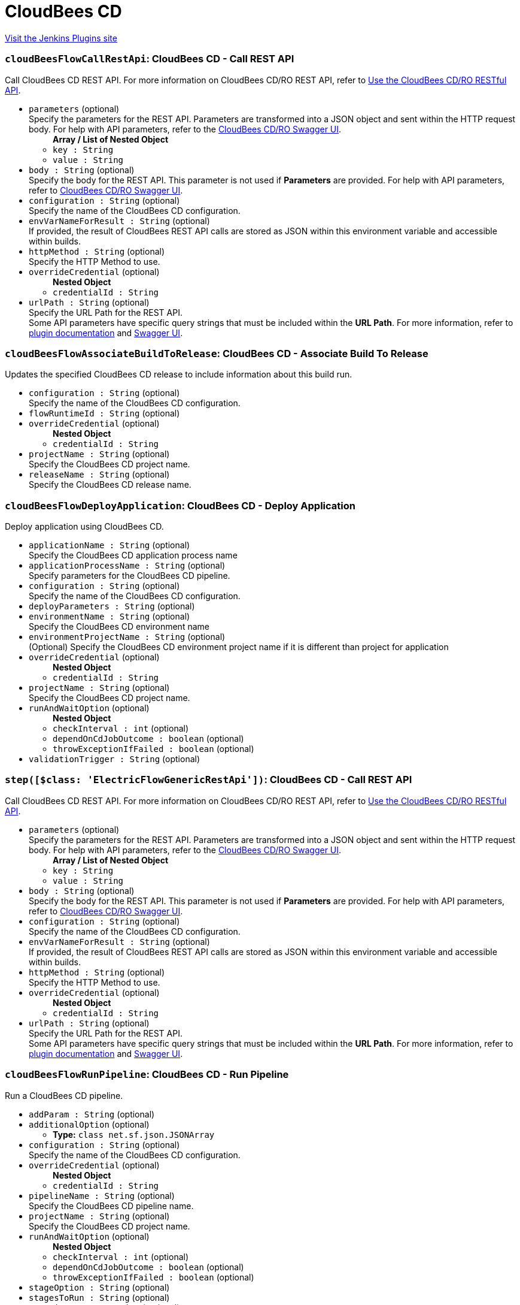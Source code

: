 = CloudBees CD
:page-layout: pipelinesteps

:notitle:
:description:
:author:
:email: jenkinsci-users@googlegroups.com
:sectanchors:
:toc: left
:compat-mode!:


++++
<a href="https://plugins.jenkins.io/electricflow">Visit the Jenkins Plugins site</a>
++++


=== `cloudBeesFlowCallRestApi`: CloudBees CD - Call REST API
++++
<div><div>
 Call CloudBees CD REST API. For more information on CloudBees CD/RO REST API, refer to <a href="https://docs.cloudbees.com/docs/cloudbees-cd-api-rest/latest/" rel="nofollow">Use the CloudBees CD/RO RESTful API</a>.
</div></div>
<ul><li><code>parameters</code> (optional)
<div><div>
 Specify the parameters for the REST API. Parameters are transformed into a JSON object and sent within the HTTP request body. For help with API parameters, refer to the <a href="https://docs.cloudbees.com/docs/cloudbees-cd-api-rest/latest/#_access_the_swagger_ui" rel="nofollow">CloudBees CD/RO Swagger UI</a>.
</div></div>

<ul><b>Array / List of Nested Object</b>
<li><code>key : String</code>
</li>
<li><code>value : String</code>
</li>
</ul></li>
<li><code>body : String</code> (optional)
<div><div>
 Specify the body for the REST API. This parameter is not used if <b>Parameters</b> are provided. For help with API parameters, refer to <a href="https://docs.cloudbees.com/docs/cloudbees-cd-api-rest/latest/#_access_the_swagger_ui" rel="nofollow">CloudBees CD/RO Swagger UI</a>.
</div></div>

</li>
<li><code>configuration : String</code> (optional)
<div><div>
 Specify the name of the CloudBees CD configuration.
</div></div>

</li>
<li><code>envVarNameForResult : String</code> (optional)
<div><div>
 If provided, the result of CloudBees REST API calls are stored as JSON within this environment variable and accessible within builds.
</div></div>

</li>
<li><code>httpMethod : String</code> (optional)
<div><div>
 Specify the HTTP Method to use.
</div></div>

</li>
<li><code>overrideCredential</code> (optional)
<ul><b>Nested Object</b>
<li><code>credentialId : String</code>
</li>
</ul></li>
<li><code>urlPath : String</code> (optional)
<div><div>
 Specify the URL Path for the REST API.
 <br>
  Some API parameters have specific query strings that must be included within the <b>URL Path</b>. For more information, refer to <a href="https://plugins.jenkins.io/electricflow/#plugin-content-calling-cloudbees-cd-rest-api" rel="nofollow">plugin documentation</a> and <a href="https://docs.cloudbees.com/docs/cloudbees-cd-api-rest/latest/#_access_the_swagger_ui" rel="nofollow">Swagger UI</a>.
</div></div>

</li>
</ul>


++++
=== `cloudBeesFlowAssociateBuildToRelease`: CloudBees CD - Associate Build To Release
++++
<div><div>
 Updates the specified CloudBees CD release to include information about this build run.
</div></div>
<ul><li><code>configuration : String</code> (optional)
<div><div>
 Specify the name of the CloudBees CD configuration.
</div></div>

</li>
<li><code>flowRuntimeId : String</code> (optional)
</li>
<li><code>overrideCredential</code> (optional)
<ul><b>Nested Object</b>
<li><code>credentialId : String</code>
</li>
</ul></li>
<li><code>projectName : String</code> (optional)
<div><div>
 Specify the CloudBees CD project name.
</div></div>

</li>
<li><code>releaseName : String</code> (optional)
<div><div>
 Specify the CloudBees CD release name.
</div></div>

</li>
</ul>


++++
=== `cloudBeesFlowDeployApplication`: CloudBees CD - Deploy Application
++++
<div><div>
 Deploy application using CloudBees CD.
</div></div>
<ul><li><code>applicationName : String</code> (optional)
<div><div>
 Specify the CloudBees CD application process name
</div></div>

</li>
<li><code>applicationProcessName : String</code> (optional)
<div><div>
 Specify parameters for the CloudBees CD pipeline.
</div></div>

</li>
<li><code>configuration : String</code> (optional)
<div><div>
 Specify the name of the CloudBees CD configuration.
</div></div>

</li>
<li><code>deployParameters : String</code> (optional)
</li>
<li><code>environmentName : String</code> (optional)
<div><div>
 Specify the CloudBees CD environment name
</div></div>

</li>
<li><code>environmentProjectName : String</code> (optional)
<div><div>
 (Optional) Specify the CloudBees CD environment project name if it is different than project for application
</div></div>

</li>
<li><code>overrideCredential</code> (optional)
<ul><b>Nested Object</b>
<li><code>credentialId : String</code>
</li>
</ul></li>
<li><code>projectName : String</code> (optional)
<div><div>
 Specify the CloudBees CD project name.
</div></div>

</li>
<li><code>runAndWaitOption</code> (optional)
<ul><b>Nested Object</b>
<li><code>checkInterval : int</code> (optional)
</li>
<li><code>dependOnCdJobOutcome : boolean</code> (optional)
</li>
<li><code>throwExceptionIfFailed : boolean</code> (optional)
</li>
</ul></li>
<li><code>validationTrigger : String</code> (optional)
</li>
</ul>


++++
=== `step([$class: 'ElectricFlowGenericRestApi'])`: CloudBees CD - Call REST API
++++
<div><div>
 Call CloudBees CD REST API. For more information on CloudBees CD/RO REST API, refer to <a href="https://docs.cloudbees.com/docs/cloudbees-cd-api-rest/latest/" rel="nofollow">Use the CloudBees CD/RO RESTful API</a>.
</div></div>
<ul><li><code>parameters</code> (optional)
<div><div>
 Specify the parameters for the REST API. Parameters are transformed into a JSON object and sent within the HTTP request body. For help with API parameters, refer to the <a href="https://docs.cloudbees.com/docs/cloudbees-cd-api-rest/latest/#_access_the_swagger_ui" rel="nofollow">CloudBees CD/RO Swagger UI</a>.
</div></div>

<ul><b>Array / List of Nested Object</b>
<li><code>key : String</code>
</li>
<li><code>value : String</code>
</li>
</ul></li>
<li><code>body : String</code> (optional)
<div><div>
 Specify the body for the REST API. This parameter is not used if <b>Parameters</b> are provided. For help with API parameters, refer to <a href="https://docs.cloudbees.com/docs/cloudbees-cd-api-rest/latest/#_access_the_swagger_ui" rel="nofollow">CloudBees CD/RO Swagger UI</a>.
</div></div>

</li>
<li><code>configuration : String</code> (optional)
<div><div>
 Specify the name of the CloudBees CD configuration.
</div></div>

</li>
<li><code>envVarNameForResult : String</code> (optional)
<div><div>
 If provided, the result of CloudBees REST API calls are stored as JSON within this environment variable and accessible within builds.
</div></div>

</li>
<li><code>httpMethod : String</code> (optional)
<div><div>
 Specify the HTTP Method to use.
</div></div>

</li>
<li><code>overrideCredential</code> (optional)
<ul><b>Nested Object</b>
<li><code>credentialId : String</code>
</li>
</ul></li>
<li><code>urlPath : String</code> (optional)
<div><div>
 Specify the URL Path for the REST API.
 <br>
  Some API parameters have specific query strings that must be included within the <b>URL Path</b>. For more information, refer to <a href="https://plugins.jenkins.io/electricflow/#plugin-content-calling-cloudbees-cd-rest-api" rel="nofollow">plugin documentation</a> and <a href="https://docs.cloudbees.com/docs/cloudbees-cd-api-rest/latest/#_access_the_swagger_ui" rel="nofollow">Swagger UI</a>.
</div></div>

</li>
</ul>


++++
=== `cloudBeesFlowRunPipeline`: CloudBees CD - Run Pipeline
++++
<div><div>
 Run a CloudBees CD pipeline.
</div></div>
<ul><li><code>addParam : String</code> (optional)
</li>
<li><code>additionalOption</code> (optional)
<ul><li><b>Type:</b> <code>class net.sf.json.JSONArray</code></li>
</ul></li>
<li><code>configuration : String</code> (optional)
<div><div>
 Specify the name of the CloudBees CD configuration.
</div></div>

</li>
<li><code>overrideCredential</code> (optional)
<ul><b>Nested Object</b>
<li><code>credentialId : String</code>
</li>
</ul></li>
<li><code>pipelineName : String</code> (optional)
<div><div>
 Specify the CloudBees CD pipeline name.
</div></div>

</li>
<li><code>projectName : String</code> (optional)
<div><div>
 Specify the CloudBees CD project name.
</div></div>

</li>
<li><code>runAndWaitOption</code> (optional)
<ul><b>Nested Object</b>
<li><code>checkInterval : int</code> (optional)
</li>
<li><code>dependOnCdJobOutcome : boolean</code> (optional)
</li>
<li><code>throwExceptionIfFailed : boolean</code> (optional)
</li>
</ul></li>
<li><code>stageOption : String</code> (optional)
</li>
<li><code>stagesToRun : String</code> (optional)
</li>
<li><code>startingStage : String</code> (optional)
</li>
</ul>


++++
=== `cloudBeesFlowCreateAndDeployAppFromJenkinsPackage`: CloudBees CD - Create/Deploy Application from Deployment Package
++++
<div><div>
 Create/Deploy an application in CloudBees CD from a deployment package.
</div></div>
<ul><li><code>configuration : String</code>
<div><div>
 Specify the name of the CloudBees CD configuration.
</div></div>

</li>
<li><code>filePath : String</code>
<div><div>
 Specify the location or path for the deployment package to be published to CloudBees CD. E.g., MyProject/target. Please note that your path or pattern should include manifest.json and all files that are declared in manifest.json. This field supports ant-style path pattern matching and build-time environment variables. 
 <br>
 For example: 
 <br>
 <pre>"?" matches one character. Application.?ar will match both Application.war and Application.jar.
"*" matches zero or more characters. Report.*ml will match Report.html and Report.xml.
"**" matches zero or more 'directories' in a path. target/**/*.war will match all war files in any directory inside "target"
    </pre> To reference environment variable value, "$" should be used. For example, to reference the current build number: $BUILD_NUMBER. 
 <br>
  E.g., MyProject/**/*-$BUILD_NUMBER.war.
</div></div>

</li>
<li><code>overrideCredential</code> (optional)
<ul><b>Nested Object</b>
<li><code>credentialId : String</code>
</li>
</ul></li>
<li><code>runAndWaitOption</code> (optional)
<ul><b>Nested Object</b>
<li><code>checkInterval : int</code> (optional)
</li>
<li><code>dependOnCdJobOutcome : boolean</code> (optional)
</li>
<li><code>throwExceptionIfFailed : boolean</code> (optional)
</li>
</ul></li>
</ul>


++++
=== `cloudBeesFlowRunProcedure`: CloudBees CD - Run Procedure
++++
<div><div>
 Run a procedure in CloudBees CD.
</div></div>
<ul><li><code>configuration : String</code> (optional)
<div><div>
 Specify the name of the CloudBees CD configuration.
</div></div>

</li>
<li><code>overrideCredential</code> (optional)
<ul><b>Nested Object</b>
<li><code>credentialId : String</code>
</li>
</ul></li>
<li><code>procedureName : String</code> (optional)
<div><div>
 Specify the CloudBees CD procedure name
</div></div>

</li>
<li><code>procedureParameters : String</code> (optional)
</li>
<li><code>projectName : String</code> (optional)
<div><div>
 Specify the CloudBees CD project name.
</div></div>

</li>
<li><code>runAndWaitOption</code> (optional)
<ul><b>Nested Object</b>
<li><code>checkInterval : int</code> (optional)
</li>
<li><code>dependOnCdJobOutcome : boolean</code> (optional)
</li>
<li><code>throwExceptionIfFailed : boolean</code> (optional)
</li>
</ul></li>
</ul>


++++
=== `cloudBeesFlowTriggerRelease`: CloudBees CD - Trigger Release
++++
<div><div>
 Trigger release in CloudBees CD
</div></div>
<ul><li><code>configuration : String</code> (optional)
<div><div>
 Specify the name of the CloudBees CD configuration.
</div></div>

</li>
<li><code>overrideCredential</code> (optional)
<ul><b>Nested Object</b>
<li><code>credentialId : String</code>
</li>
</ul></li>
<li><code>parameters : String</code> (optional)
</li>
<li><code>projectName : String</code> (optional)
<div><div>
 Specify the CloudBees CD project name.
</div></div>

</li>
<li><code>releaseName : String</code> (optional)
<div><div>
 Specify the CloudBees CD release name.
</div></div>

</li>
<li><code>runAndWaitOption</code> (optional)
<ul><b>Nested Object</b>
<li><code>checkInterval : int</code> (optional)
</li>
<li><code>dependOnCdJobOutcome : boolean</code> (optional)
</li>
<li><code>throwExceptionIfFailed : boolean</code> (optional)
</li>
</ul></li>
<li><code>startingStage : String</code> (optional)
<div><div>
 <ul>
  <li>Starting Stage: Specify starting stage to run in the CloudBees CD release pipeline (Parameter is required if ‘Stages to run’ is not used)</li>
  <li>Stages to run: Specify stages to run in the CloudBees CD release pipeline (Parameter is required if ‘Starting Stage’ is not used. Parameter is ignored if ‘Starting Stage’ is used)</li>
 </ul>
</div></div>

</li>
<li><code>validationTrigger : String</code> (optional)
</li>
</ul>


++++
=== `cloudBeesFlowPublishArtifact`: CloudBees CD - Publish Artifact
++++
<div><div>
 Publish artifact to CloudBees CD Artifact Repository.
</div></div>
<ul><li><code>repositoryName : String</code>
<div><div>
 Specify the name of the CloudBees CD Repository.
</div></div>

</li>
<li><code>artifactName : String</code>
<div><div>
 Specify the name of the application artifact using the format &lt;group_id&gt;:&lt;artifact_key&gt;. For e.g., "com.example:helloworld"
</div></div>

</li>
<li><code>artifactVersion : String</code>
<div><div>
 Specify the version of the application artifact. For e.g., you can specify 1.0 or 1.0-$BUILD_TAG that is based on Jenkins environment variable.
</div></div>

</li>
<li><code>filePath : String</code>
<div><div>
 Specify the location or path for the artifact files to be published to CloudBees CD. This field supports ant-style path pattern matching and build-time environment variables. 
 <br>
 For example: 
 <br>
 <pre>"?" matches one character. Application.?ar will match both Application.war and Application.jar.
"*" matches zero or more characters. Report.*ml will match Report.html and Report.xml.
"**" matches zero or more 'directories' in a path. target/**/*.war will match all war files in any directory inside "target"
    </pre> To reference environment variable value, "$" should be used. For example, to reference the current build number: $BUILD_NUMBER. 
 <br>
  E.g., MyProject/**/*-$BUILD_NUMBER.war.
</div></div>

</li>
<li><code>configuration : String</code>
<div><div>
 Specify the name of the CloudBees CD configuration.
</div></div>

</li>
<li><code>overrideCredential</code> (optional)
<ul><b>Nested Object</b>
<li><code>credentialId : String</code>
</li>
</ul></li>
<li><code>relativeWorkspace : String</code> (optional)
<div><div>
 Specify the relative workspace (relative to workspace root) for artifact path.
</div></div>

</li>
</ul>


++++
